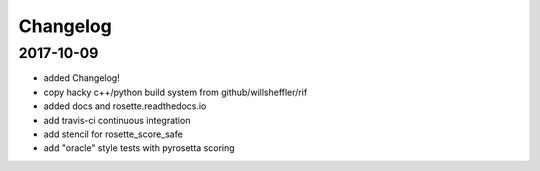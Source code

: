 Changelog
==============

2017-10-09
-----------

- added Changelog!
- copy hacky c++/python build system from github/willsheffler/rif
- added docs and rosette.readthedocs.io
- add travis-ci continuous integration
- add stencil for rosette_score_safe
- add "oracle" style tests with pyrosetta scoring


